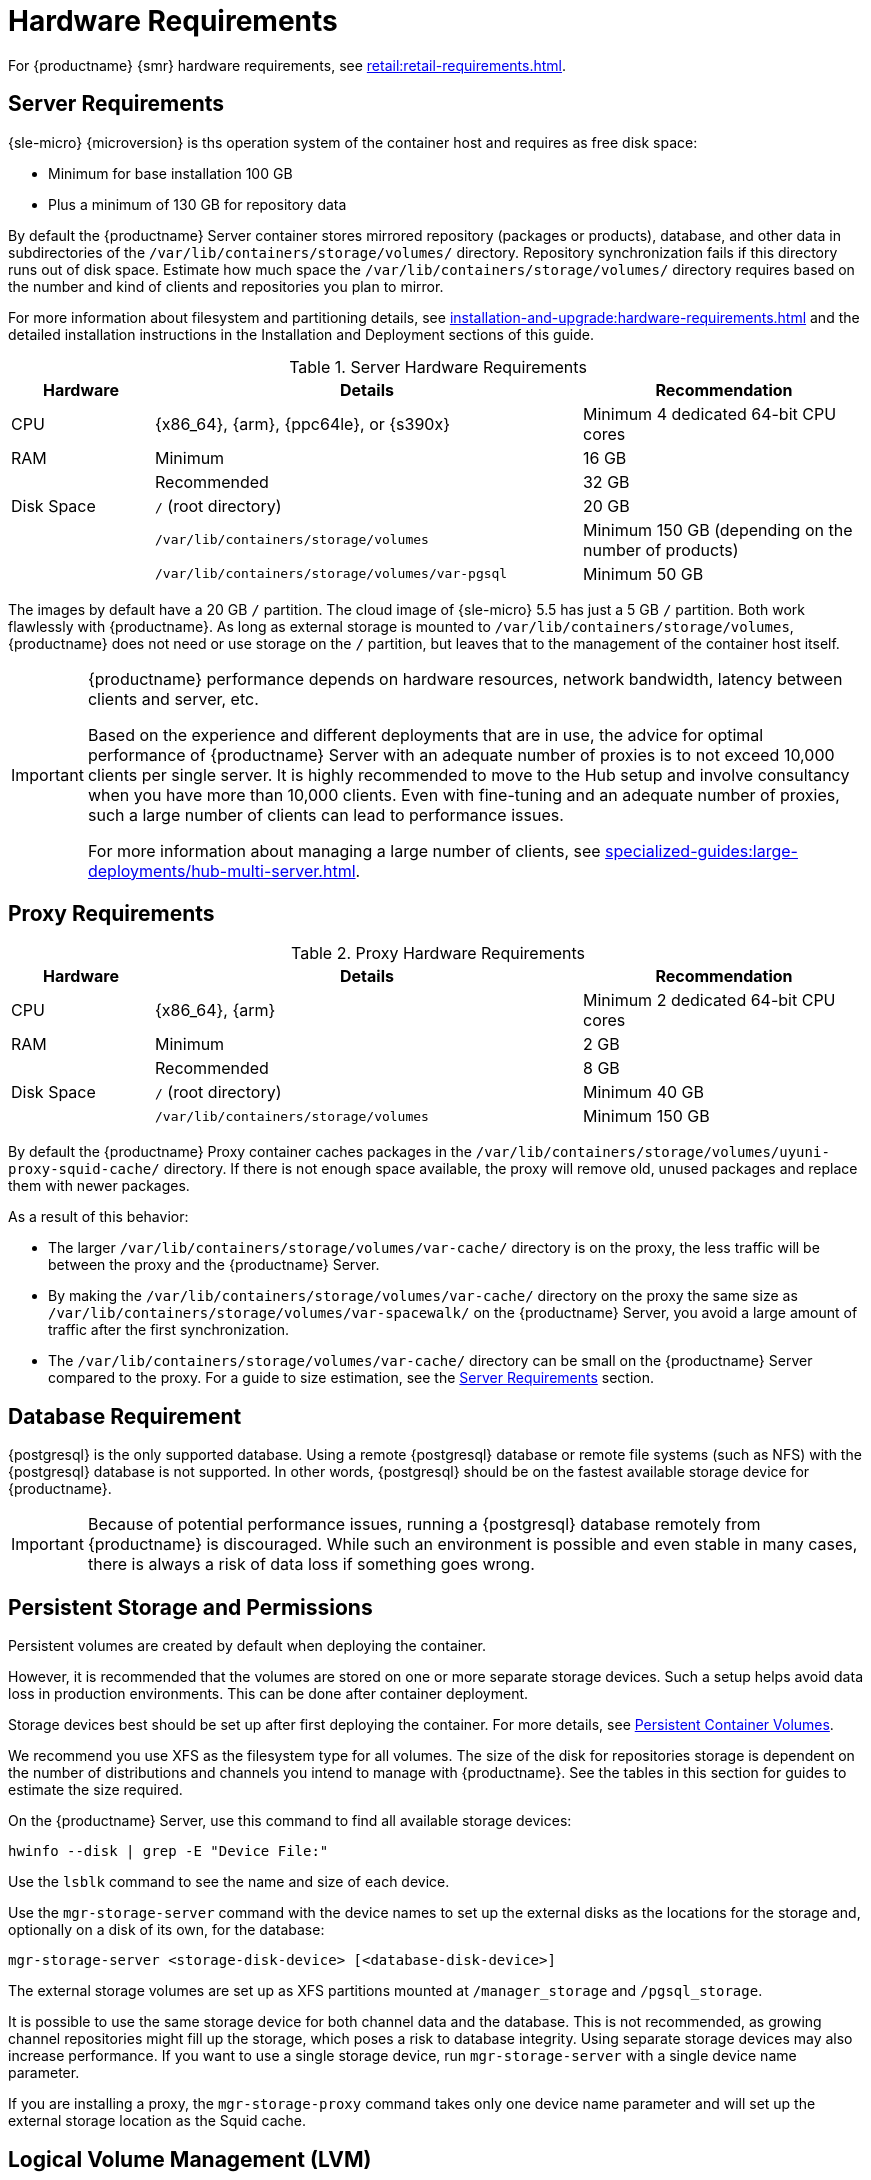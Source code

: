 [[install-hardware-requirements]]
= Hardware Requirements

ifeval::[{suma-content} == true]
This table outlines hardware and software requirements for the {productname} Server and Proxy, on {x86_64}, {arm}, {ppc64le} and {s390x} architecture.


[WARNING]
====
{productname} installations based on {ppc64le} or {s390x} architecture cannot use secure boot for network booting clients.
This limitation exists because the shim bootloader is not available for both these architectures.
====
endif::[]

ifeval::[{uyuni-content} == true]
This table outlines hardware and software requirements for the {productname} Server and Proxy on {x86_64}, and {arm} architecture.
endif::[]

//ifeval::[{suma-content} == true]
//For {ibmz} hardware requirements, see xref:installation-and-upgrade:install-ibmz.adoc[].
//endif::[]

For {productname} {smr} hardware requirements, see xref:retail:retail-requirements.adoc[].



[[server-hardware-requirements]]
== Server Requirements

{sle-micro} {microversion} is ths operation system of the container host and requires as free disk space:

* Minimum for base installation 100 GB
* Plus a minimum of 130 GB for repository data

By default the {productname} Server container stores mirrored repository (packages or products), database, and other data in subdirectories of the [path]``/var/lib/containers/storage/volumes/`` directory.
Repository synchronization fails if this directory runs out of disk space.
Estimate how much space the [path]``/var/lib/containers/storage/volumes/`` directory requires based on the number and kind of clients and repositories you plan to mirror.

For more information about filesystem and partitioning details, see xref:installation-and-upgrade:hardware-requirements.adoc#install-hardware-requirements-storage[] and the detailed installation instructions in the Installation and Deployment sections of this guide.

[cols="1,3,2", options="header"]
.Server Hardware Requirements
|===

| Hardware
| Details
| Recommendation

| CPU
| {x86_64}, {arm}, {ppc64le}, or {s390x}
| Minimum 4 dedicated 64-bit CPU cores

| RAM
| Minimum
| 16 GB

|
| Recommended
| 32 GB

| Disk Space
| [path]``/`` (root directory)
| 20 GB

|
| [path]``/var/lib/containers/storage/volumes``
| Minimum 150 GB (depending on the number of products)

|
| [path]``/var/lib/containers/storage/volumes/var-pgsql``
| Minimum 50 GB
|===

// |
// | [path]``/var/lib/containers/storage/volumes/var-cache``
// | Minimum 10 GB.
// Add 100 MB per {suse} product, 1 GB per {redhat} or other product.
// Consider to double the space if the server is used for Inter-Server Synchronization (ISS)
// 
// |
// | [path]``/var/lib/containers/storage/volumes/srv-www``
// | Minimum 100 GB
// 
// * Storage requirments should be calculated for the number of ISO distribution images, containers, and bootstrap repositories you will use.


The images by default have a 20 GB [literal]``/`` partition.
The cloud image of {sle-micro} 5.5 has just a 5 GB [literal]``/`` partition. Both work flawlessly with {productname}.
As long as external storage is mounted to [path]``/var/lib/containers/storage/volumes``, {productname} does not need or use storage on the [literal]``/`` partition, but leaves that to the management of the container host itself.



////
// When uncommenting verify the details! (POWER)

ifeval::[{suma-content} == true]
[cols="1,3,2", options="header"]
.Server Hardware Requirements for IBM POWER8 or higher processor–based server in Little Endian mode (ppc64le)
|===

| Hardware
| Details
| Recommendation

| CPU
|
| Minimum 4 dedicated cores

| RAM
| Minimum
| 16 GB

|
| Recommended
| 32 GB

| Disk Space
| [path]``/`` (root directory)
| Minimum 100 GB

|
| [path]``/var/lib/containers/storage/volumes/var-pgsql``
| Minimum 50 GB

|
| [path]``/var/lib/containers/storage/volumes/var-spacewalk``
| Minimum storage required: 100 GB (this will be verified by the implemented check)

* 50 GB for each {suse} product and Package Hub

* 360 GB for each {redhat} product

|
| [path]``/var/lib/containers/storage/volumes/var-cache``
| Minimum 10{nbsp}GB.
Add 100{nbsp}MB per {suse} product, 1{nbsp}GB per {redhat} or other product.
Double the space if the server is an ISS Master.

|
| [path]``/var/lib/containers/storage/volumes/srv-www``
| Minimum 100 GB

* Storage requirements should be calculated for the number of ISO distribution images, containers, and bootstrap repositories you will use.

|
| Swap space
| 3{nbsp}GB

|===

endif::[]

// end POWER
////



[IMPORTANT]
====
{productname} performance depends on hardware resources, network bandwidth, latency between clients and server, etc.

Based on the experience and different deployments that are in use, the advice for optimal performance of {productname} Server with an adequate number of proxies is to not exceed 10,000 clients per single server.
It is highly recommended to move to the Hub setup and involve consultancy when you have more than 10,000 clients.
Even with fine-tuning and an adequate number of proxies, such a large number of clients can lead to performance issues.

For more information about managing a large number of clients, see xref:specialized-guides:large-deployments/hub-multi-server.adoc[].
====


== Proxy Requirements

[cols="1,3,2", options="header"]
.Proxy Hardware Requirements
|===

| Hardware
| Details
| Recommendation

| CPU
| {x86_64}, {arm}
| Minimum 2 dedicated 64-bit CPU cores

| RAM
| Minimum
| 2 GB

|
| Recommended
| 8 GB

| Disk Space
| [path]``/`` (root directory)
| Minimum 40 GB

|
| [path]``/var/lib/containers/storage/volumes``
| Minimum 150 GB

|===

// /srv-www
// * Storage requirments should be calculated for the number of ISO distribution images, containers, and bootstrap repositories you will use.

// |
// | [path]``/var/lib/containers/storage/volumes/var-cache`` (Squid)
// | Minimum 100 GB

By default the {productname} Proxy container caches packages in the [path]``/var/lib/containers/storage/volumes/uyuni-proxy-squid-cache/`` directory.
If there is not enough space available, the proxy will remove old, unused packages and replace them with newer packages.

As a result of this behavior:

* The larger [path]``/var/lib/containers/storage/volumes/var-cache/`` directory is on the proxy, the less traffic will be between the proxy and the {productname} Server.
* By making the [path]``/var/lib/containers/storage/volumes/var-cache/`` directory on the proxy the same size as [path]``/var/lib/containers/storage/volumes/var-spacewalk/`` on the {productname} Server, you avoid a large amount of traffic after the first synchronization.
* The [path]``/var/lib/containers/storage/volumes/var-cache/`` directory can be small on the {productname} Server compared to the proxy.
  For a guide to size estimation, see the <<server-hardware-requirements>> section.



[[installation-postgresql-requirements]]
== Database Requirement

{postgresql} is the only supported database.
Using a remote {postgresql} database or remote file systems (such as NFS) with the {postgresql} database is not supported.
In other words, {postgresql} should be on the fastest available storage device for {productname}.

[IMPORTANT]
====
Because of potential performance issues, running a {postgresql} database remotely from {productname} is discouraged.
While such an environment is possible and even stable in many cases, there is always a risk of data loss if something goes wrong.

ifeval::[{suma-content} == true]
{suse} might not be able to provide assistance in such cases.
endif::[]
====



[[install-hardware-requirements-storage]]
== Persistent Storage and Permissions

Persistent volumes are created by default when deploying the container.

However, it is recommended that the volumes are stored on one or more separate storage devices.
Such a setup helps avoid data loss in production environments.
This can be done after container deployment.

Storage devices best should be set up after first deploying the container.
For more details, see xref:installation-and-upgrade:container-management/persistent-container-volumes.adoc[Persistent Container Volumes].

We recommend you use XFS as the filesystem type for all volumes.
The size of the disk for repositories storage is dependent on the number of distributions and channels you intend to manage with {productname}.
See the tables in this section for guides to estimate the size required.

On the {productname} Server, use this command to find all available storage devices:

----
hwinfo --disk | grep -E "Device File:"
----

Use the [command]``lsblk`` command to see the name and size of each device.

Use the [command]``mgr-storage-server`` command with the device names to set up the external disks as the locations for the storage and, optionally on a disk of its own, for the database:

----
mgr-storage-server <storage-disk-device> [<database-disk-device>]
----

The external storage volumes are set up as XFS partitions mounted at [path]``/manager_storage`` and [path]``/pgsql_storage``.

It is possible to use the same storage device for both channel data and the database.
This is not recommended, as growing channel repositories might fill up the storage, which poses a risk to database integrity.
Using separate storage devices may also increase performance.
If you want to use a single storage device, run [command]``mgr-storage-server`` with a single device name parameter.

If you are installing a proxy, the [command]``mgr-storage-proxy`` command takes only one device name parameter and will set up the external storage location as the Squid cache.



== Logical Volume Management (LVM)


// container-deployment/suma/server-deployment-vm-suma.adoc etc.
For all kind of virtual machines (VM), LVM is generally not needed and not recommended.
The disk setup is virtual and separate disks for volumes are possible and recommended.

// container-deployment/suma/server-deployment-suma.adoc
For other deployments, separate disks for volumes are also recommended.

On the {productname} Server, the [command]``mgr-storage-server`` command moves the complete content of the [path]``/var/lib/containers/storage/volumes`` directory to a separate disk and remounts it to [path]``/var/lib/containers/storage/volumes``.
Optionally, if a second device name is specified, [command]``mgr-storage-server`` moves the content of the [path]``/var/lib/containers/storage/volumes/var-pgsql`` database directory to a second separate disk and remounts it to [path]``/var/lib/containers/storage/volumes/var-pgsql``.

Similarily on the {productname} Proxy, the [command]``mgr-storage-proxy`` command moves the complete content of the [path]``/var/lib/containers/storage/volumes`` directory to a separate disk and remounts it to [path]``/var/lib/containers/storage/volumes``.




////
// *** The following is commented, and can probably deleted ***

// When installation takes place on bare metal (on-premise), [command]``cockpit`` can be used to create an LVM setup.
// In such a case, the disk setup needs to be performed manually.

// With containers {productname} now has [path]``/var/lib/containers/storage/volumes`` as an extra disk.
////
